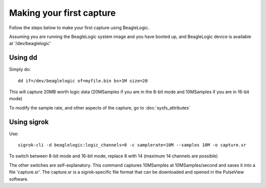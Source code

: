 Making your first capture
=========================

Follow the steps below to make your first capture using BeagleLogic.

Assuming you are running the BeagleLogic system image and you have booted up, and
BeagleLogic device is available at '/dev/beaglelogic'

Using dd
--------

Simply do::

    dd if=/dev/beaglelogic of=myfile.bin bs=1M size=20

This will capture 20MB worth logic data (20MSamples if you are in the 8-bit mode
and 10MSamples if you are in 16-bit mode)

To modify the sample rate, and other aspects of the capture, go to :doc:`sysfs_attributes`

Using sigrok
------------

Use::

    sigrok-cli -d beaglelogic:logic_channels=8 -c samplerate=10M --samples 10M -o capture.sr

To switch between 8-bit mode and 16-bit mode, replace 8 with 14
(maximum 14 channels are possible)

The other switches are self-explanatory. This command captures 10MSamples at
10MSamples/second and saves it into a file 'capture.sr'. The capture.sr is a
sigrok-specific file format that can be downloaded and opened in the
PulseView software.
